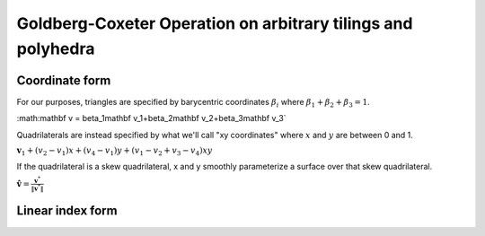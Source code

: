 Goldberg-Coxeter Operation on arbitrary tilings and polyhedra
=============================================================

Coordinate form
---------------
For our purposes, triangles are specified by barycentric coordinates 
:math:`\beta_i` where :math:`\beta_1 + \beta_2 + \beta_3 = 1`.

:math:\mathbf v = \beta_1\mathbf v_1+\beta_2\mathbf v_2+\beta_3\mathbf v_3`

Quadrilaterals are instead specified by what we'll call "xy coordinates"
where :math:`x` and :math:`y` are between 0 and 1. 

:math:`\mathbf v_1 + (v_2-v_1) x + (v_4-v_1) y + (v_1-v_2+v_3-v_4)xy`

If the quadrilateral is a skew quadrilateral, x and y smoothly parameterize a 
surface over that skew quadrilateral.

:math:`\mathbf \hat v = \frac{\mathbf v^*}{\|\mathbf v^*\|}`

Linear index form
-----------------

